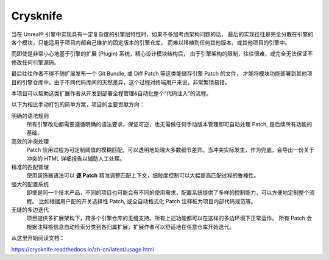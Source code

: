 ..
    SPDX-FileCopyrightText: 2024 Yun Hsiao Wu <yunhsiaow@gmail.com>
    SPDX-License-Identifier: MIT

Crysknife
=========

|Doc| |Dotnet|

.. |Doc| image:: https://readthedocs.org/projects/crysknife/badge/?version=latest
   :target: https://crysknife.readthedocs.io/en/latest/?badge=latest
   :alt: Documentation Status

.. |Dotnet| image:: https://github.com/YunHsiao/Crysknife/actions/workflows/dotnet.yml/badge.svg
   :target: https://github.com/YunHsiao/Crysknife/actions/workflows/dotnet.yml
   :alt: Build Status

当在 Unreal® 引擎中实现具有一定复杂度的引擎层特性时，如果不多加考虑架构问题的话，
最后的实现往往是完全分散在引擎的各个模块，只能适用于项目内部自己维护的固定版本的引擎仓库，
而难以移植到任何其他版本，或其他项目的引擎中。

而即使是非常小心地基于引擎的扩展 (Plugin) 系统，精心设计模块结构后，
由于引擎架构的限制，往往很难，或完全无法保证不修改任何引擎源码。

最后往往作者不得不随扩展发布一个 Git Bundle, 或 Diff Patch 等这类能储存引擎 Patch 的文件，
才能将模块功能部署到其他项目的引擎仓库中。由于不同代码库间的天然差异，这个过程对终端用户来说，非常繁琐易错。

本项目可以帮助这类扩展作者从开发到部署全程管理&自动化整个“代码注入”的流程。

以下为相比手动打包的简单方案，项目的主要贡献方向：

明确的语法规则
    所有引擎改动都需要遵循明确的语法要求，保证可逆，也无需做任何手动版本管理即可自动处理 Patch, 是后续所有功能的基础。

高效的冲突处理
    Patch 应用过程为可定制阈值的模糊匹配，可以透明地处理大多数细节差异。当冲突实际发生，作为兜底，会导出一份关于冲突的 HTML 详细报告以辅助人工处理。

精准的匹配管理
    使用装饰器语法可以 **逐 Patch** 精准调整匹配上下文，细粒度控制可以大幅提高匹配过程的鲁棒性。

强大的配置系统
    即使是同一个技术产品，不同的项目也可能会有不同的使用需求，配置系统提供了多样的控制能力，可以方便地定制整个流程。
    比如根据用户配的开关选择性 Patch, 或全自动格式化 Patch 注释桩为项目内部代码规范等。

无缝的多边迭代
    项目提供多扩展架构下，跨多个引擎仓库的无缝支持。所有上述功能都可以在这样的多边环境下正常运作。
    所有 Patch 会根据注释桩信息自动检索分类到各归属扩展，扩展作者可以舒适地在任意仓库开始迭代。

从这里开始阅读文档：

https://crysknife.readthedocs.io/zh-cn/latest/usage.html
